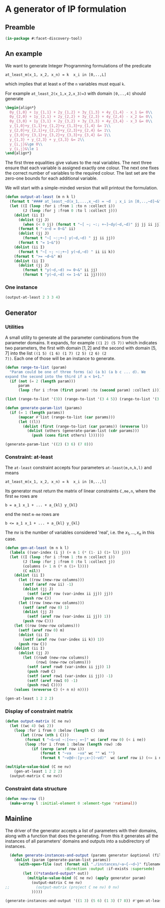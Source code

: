 * A generator of IP formulation
  :PROPERTIES:
  :ID:       39a31a1b-f373-460b-9025-8baf89c52442
  :END:

** Preamble
   :PROPERTIES:
   :ID:       2456ed95-e292-4dcd-9c55-8104f2047047
   :END:
#+BEGIN_SRC lisp :tangle "generator.lisp"
(in-package #:facet-discovery-tool)
#+END_SRC

** An example
   :PROPERTIES:
   :ID:       1f90af9b-4a21-4759-ace6-001e517a21cd
   :END:
We want to generate Integer Programming formulations of the predicate 
: at_least_m(x_1, x_2, x_n) = k  x_i in [0,..,L]
which implies that at least ~m~ of the ~n~ variables must equal ~k~. 

For example ~at_least_2(x_1,x_2,x_3)=3~ with domain ~[0,..,4]~ should generate
#+BEGIN_SRC latex
  \begin{align*}
    0y_{1,0} + 1y_{1,1} + 2y_{1,2} + 3y_{1,3} + 4y_{1,4} - x_1 &= 0\\
    0y_{2,0} + 1y_{2,1} + 2y_{2,2} + 3y_{2,3} + 4y_{2,4} - x_2 &= 0\\
    0y_{3,0} + 1y_{3,1} + 2y_{3,2} + 3y_{3,3} + 4y_{3,4} - x_3 &= 0\\
    y_{1,0}+y_{1,1}+y_{1,2}+y_{1,3}+y_{1,4} &= 1\\
    y_{2,0}+y_{2,1}+y_{2,2}+y_{2,3}+y_{2,4} &= 1\\
    y_{3,0}+y_{3,1}+y_{3,2}+y_{3,3}+y_{3,4} &= 1\\
    y_{1,3} + y_{2,3} + y_{3,3} &= 2\\
    y_{i,j}&\ge 0\\
    y_{i,j}&\le 1
  \end{align*}
#+END_SRC
The first three equalities give values to the real variables.  The
next three ensure that each variable is assigned exactly one colour.
The next one fixes the correct number of variables to the required
colour.  The last set are the zero-one bounds for each additional
variable.

We will start with a simple-minded version that will printout the
formulation.
#+BEGIN_SRC lisp :tangle "generator.lisp"
  (defun output-at-least (m n k l)
    (format t "#### at_least_~d(x_1,...,x_~d) = ~d  ; x_i in [0,..,~d]~&" m n k l)
    (let ((I (loop :for i :from 1 :to n :collect i))
          (J (loop :for j :from 0 :to l :collect j)))
      (dolist (ii I)
        (dolist (jj J)
          (when (< 0 jj) (format t "~[ ~; ~:; +~]~dy(~d,~d)" jj jj ii jj)))
        (format t "-x~d = 0~&" ii)
        (dolist (jj J)
          (format t "~[ ~:;+~] y(~d,~d) " jj ii jj))
        (format t "= 1~&"))
      (dolist (ii I)
        (format t "~[ ~; ~:;+~] y(~d,~d) " ii ii k))
      (format t ">= ~d~&" m)
      (dolist (ii I)
        (dolist (jj J)
          (format t "y(~d,~d) >= 0~&" ii jj)
          (format t "y(~d,~d) <= 1~&" ii jj)))))

#+END_SRC

#+RESULTS:
: OUTPUT-AT-LEAST



*** One instance
    :PROPERTIES:
    :ID:       dca5cfdf-fe59-4ca9-9c3d-bc105e419c9e
    :END:
#+BEGIN_SRC lisp :results output
(output-at-least 2 3 3 4)
#+END_SRC

#+RESULTS:
#+begin_example
#### at_least_2(x_1,...,x_3) = 3  ; x_i in [0,..,4]
 1y(1,1) +2y(1,2) +3y(1,3) +4y(1,4)-x1 = 0
  y(1,0) + y(1,1) + y(1,2) + y(1,3) + y(1,4) = 1
 1y(2,1) +2y(2,2) +3y(2,3) +4y(2,4)-x2 = 0
  y(2,0) + y(2,1) + y(2,2) + y(2,3) + y(2,4) = 1
 1y(3,1) +2y(3,2) +3y(3,3) +4y(3,4)-x3 = 0
  y(3,0) + y(3,1) + y(3,2) + y(3,3) + y(3,4) = 1
  y(1,3) + y(2,3) + y(3,3) >= 2
y(1,0) >= 0
y(1,0) <= 1
y(1,1) >= 0
y(1,1) <= 1
y(1,2) >= 0
y(1,2) <= 1
y(1,3) >= 0
y(1,3) <= 1
y(1,4) >= 0
y(1,4) <= 1
y(2,0) >= 0
y(2,0) <= 1
y(2,1) >= 0
y(2,1) <= 1
y(2,2) >= 0
y(2,2) <= 1
y(2,3) >= 0
y(2,3) <= 1
y(2,4) >= 0
y(2,4) <= 1
y(3,0) >= 0
y(3,0) <= 1
y(3,1) >= 0
y(3,1) <= 1
y(3,2) >= 0
y(3,2) <= 1
y(3,3) >= 0
y(3,3) <= 1
y(3,4) >= 0
y(3,4) <= 1
#+end_example

** Generator
   :PROPERTIES:
   :ID:       34b58ed7-6b17-4ffe-b260-8fc030cb8bef
   :END:
*** Utilities
    :PROPERTIES:
    :ID:       cc7ac485-70bf-4a21-ad05-8832357c2db1
    :END:
A small utility to generate all the parameter combinations from the
parameter domains. It expands, for example ~((1 2) (5 7))~ which
indicates two parameters, the first with domain $[1,2]$ and the second
with domain $[5,7]$ into the list ~((1 5) (1 6) (1 7) (2 5) (2 6) (2
7))~. Each one of those will be an instance to generate.
#+BEGIN_SRC lisp :tangle "generator.lisp"
  (defun range-to-list (param)
    "Param could be one of three forms (a) (a b) (a b c ... d). We
  expand the second into the third if a < b+1."
    (if (not (= 2 (length param)))
        param
        (loop :for i :from (first param) :to (second param) :collect i)))
#+END_SRC

#+RESULTS:
: RANGE-TO-LIST



#+BEGIN_SRC lisp
(list (range-to-list '(3)) (range-to-list '(3 4 5)) (range-to-list '(3 7)))
#+END_SRC

#+RESULTS:
| 3 |   |   |   |   |
| 3 | 4 | 5 |   |   |
| 3 | 4 | 5 | 6 | 7 |


#+BEGIN_SRC lisp :tangle "generator.lisp"
  (defun generate-param-list (params)
    (if (= 1 (length params))
        (mapcar #'list (range-to-list (car params)))
        (let ((l))
          (dolist (first (range-to-list (car params)) (nreverse l))
            (dolist (others (generate-param-list (cdr params)))
              (push (cons first others) l))))))
#+END_SRC

#+RESULTS:
: GENERATE-PARAM-LIST

#+BEGIN_SRC lisp 
(generate-param-list '((2) (3 6) (7 8)))
#+END_SRC

#+RESULTS:
| 2 | 3 | 7 |
| 2 | 3 | 8 |
| 2 | 4 | 7 |
| 2 | 4 | 8 |
| 2 | 5 | 7 |
| 2 | 5 | 8 |
| 2 | 6 | 7 |
| 2 | 6 | 8 |

*** Constraint: at-least
    :PROPERTIES:
    :ID:       bdd1cbd1-8231-49d6-ba12-8f5d6029c4dc
    :END:
The ~at-least~ constraint accepts four parameters ~at-least(m,n,k,l)~ and means
: at_least_m(x_1, x_2, x_n) = k  x_i in [0,..,l]
Its generator must return the matrix of linear constraints ~C,me,n~, where the first ~me~ rows are
: b = a_1 x_1 + ... + a_{kl} y_{kl} 
end the next ~m-me~ rows are
: b <= a_1 x_1 + ... + a_{kl} y_{kl} 
The nv is the number of variables considered 'real', i.e. the $x_1,
\ldots, x_n$ in this case.

#+BEGIN_SRC lisp :tangle "generator.lisp"
  (defun gen-at-least (m n k l)
    (labels ((var-index (i j) (+ n 1 (* (1- i) (1+ l)) j)))
    (let ((I (loop :for i :from 1 :to n :collect i))
          (J (loop :for j :from 0 :to l :collect j))
          (columns (+ 1 n (* n (1+ l))))
          (C nil))
      (dolist (ii I)
        (let ((row (new-row columns)))
          (setf (aref row ii) -1)
          (dolist (jj J)
            (setf (aref row (var-index ii jj)) jj))
          (push row C))
        (let ((row (new-row columns)))
          (setf (aref row 0) 1)
          (dolist (jj J)
            (setf (aref row (var-index ii jj)) 1))
          (push row C)))
      (let ((row (new-row columns)))
        (setf (aref row 0) m)
        (dolist (ii I)
          (setf (aref row (var-index ii k)) 1))
        (push row C))
      (dolist (ii I)
        (dolist (jj J)
          (let ((row0 (new-row columns))
                (row1 (new-row columns)))
            (setf (aref row0 (var-index ii jj)) 1)
            (push row0 C)
            (setf (aref row1 (var-index ii jj)) -1)
            (setf (aref row1 0) -1)
            (push row1 C))))
      (values (nreverse C) (+ n n) n))))
#+END_SRC

#+RESULTS:
: GEN-AT-LEAST

#+BEGIN_SRC lisp
(gen-at-least 1 2 2 2)
#+END_SRC

#+RESULTS:
|  0 | -1 |  0 |  0 |  1 |  2 |  0 |  0 |  0 |
|  1 |  0 |  0 |  1 |  1 |  1 |  0 |  0 |  0 |
|  0 |  0 | -1 |  0 |  0 |  0 |  0 |  1 |  2 |
|  1 |  0 |  0 |  0 |  0 |  0 |  1 |  1 |  1 |
|  1 |  0 |  0 |  0 |  0 |  1 |  0 |  0 |  1 |
|  0 |  0 |  0 |  1 |  0 |  0 |  0 |  0 |  0 |
| -1 |  0 |  0 | -1 |  0 |  0 |  0 |  0 |  0 |
|  0 |  0 |  0 |  0 |  1 |  0 |  0 |  0 |  0 |
| -1 |  0 |  0 |  0 | -1 |  0 |  0 |  0 |  0 |
|  0 |  0 |  0 |  0 |  0 |  1 |  0 |  0 |  0 |
| -1 |  0 |  0 |  0 |  0 | -1 |  0 |  0 |  0 |
|  0 |  0 |  0 |  0 |  0 |  0 |  1 |  0 |  0 |
| -1 |  0 |  0 |  0 |  0 |  0 | -1 |  0 |  0 |
|  0 |  0 |  0 |  0 |  0 |  0 |  0 |  1 |  0 |
| -1 |  0 |  0 |  0 |  0 |  0 |  0 | -1 |  0 |
|  0 |  0 |  0 |  0 |  0 |  0 |  0 |  0 |  1 |
| -1 |  0 |  0 |  0 |  0 |  0 |  0 |  0 | -1 |


*** Display of constraint matrix
    :PROPERTIES:
    :ID:       18205b97-6f7e-4012-b7ed-cb77226c6155
    :END:
#+BEGIN_SRC lisp :tangle "generator.lisp"
  (defun output-matrix (C ne nv)
    (let ((wc 4) (wi 2))
      (loop :for i from 0 :below (length C) :do
         (let ((row (nth i C)))
           (format t "~&~vd ~:[<=~; =~]" wc (aref row 0) (< i ne))
           (loop :for i :from 1 :below (length row) :do
              (if (zerop (aref row i))
                  (format t "~va   ~va" wc "" wi "")
                  (format t "~v@d~:[y~;x~](~vd)"  wc (aref row i) (<= i nv) wi i)))))))
#+END_SRC

#+RESULTS:
: OUTPUT-MATRIX

#+BEGIN_SRC lisp :results output
  (multiple-value-bind (C ne nv)
      (gen-at-least 1 2 2 2)
    (output-matrix C ne nv))
#+END_SRC

#+RESULTS:
#+begin_example
   0  =  -1x( 1)                    +1y( 4)  +2y( 5)                           
   1  =                    +1y( 3)  +1y( 4)  +1y( 5)                           
   0  =           -1x( 2)                                      +1y( 7)  +2y( 8)
   1  =                                               +1y( 6)  +1y( 7)  +1y( 8)
   1 <=                                      +1y( 5)                    +1y( 8)
   0 <=                    +1y( 3)                                             
  -1 <=                    -1y( 3)                                             
   0 <=                             +1y( 4)                                    
  -1 <=                             -1y( 4)                                    
   0 <=                                      +1y( 5)                           
  -1 <=                                      -1y( 5)                           
   0 <=                                               +1y( 6)                  
  -1 <=                                               -1y( 6)                  
   0 <=                                                        +1y( 7)         
  -1 <=                                                        -1y( 7)         
   0 <=                                                                 +1y( 8)
  -1 <=                                                                 -1y( 8)
#+end_example


*** Constraint data structure
    :PROPERTIES:
    :ID:       0eb97c76-8423-4bc9-8566-dba1cd739ad7
    :END:
#+BEGIN_SRC lisp :tangle "generator.lisp"
  (defun new-row (l)
    (make-array l :initial-element 0 :element-type 'rational))
#+END_SRC

#+RESULTS:
: NEW-ROW

** Mainline
   :PROPERTIES:
   :ID:       7bca519c-1b49-4c28-8fc8-946e3bce1a83
   :END:
The  driver of the generator accepts a list of parameters with their
domains, along with a function that does the generating.  From this it
generates all the instances of all parameters' domains and outputs
into a subdirectory of instances.
#+BEGIN_SRC lisp :tangle "generator.lisp"
  (defun generate-instances-and-output (params generator &optional (filename "instance"))
    (dolist (param (generate-param-list params))
      (with-open-file (out (format nil "./instances/~a~{-~d~}" filename param)
                           :direction :output :if-exists :supersede)
        (let ((*standard-output* out))
          (multiple-value-bind (C ne nv) (apply generator param)
            (output-matrix C ne nv)
;;            (output-matrix (project C ne nv) 0 nv)
            )))))
#+END_SRC

#+RESULTS:
: GENERATE-INSTANCES-AND-OUTPUT

#+BEGIN_SRC lisp :session :results output
(generate-instances-and-output '((1 3) (5 6) (1 3) (7 8)) #'gen-at-least "at-least")
#+END_SRC

#+RESULTS:


